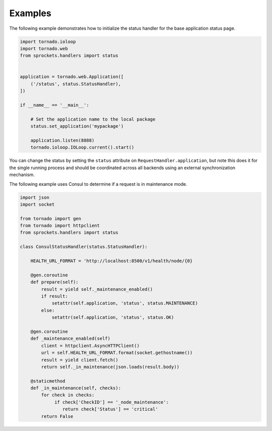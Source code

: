 Examples
========
The following example demonstrates how to initialize the status handler for the
base application status page.

.. code:: python

    import tornado.ioloop
    import tornado.web
    from sprockets.handlers import status


    application = tornado.web.Application([
        ('/status', status.StatusHandler),
    ])

    if __name__ == '__main__':

        # Set the application name to the local package
        status.set_application('mypackage')

        application.listen(8888)
        tornado.ioloop.IOLoop.current().start()

You can change the status by setting the ``status`` attribute on
``RequestHandler.application``, but note this does it for the single
running process and should be coordinated across all backends using an
external synchronization mechanism.

The following example uses Consul to determine if a request is in maintenance
mode.

.. code:: python

    import json
    import socket

    from tornado import gen
    from tornado import httpclient
    from sprockets.handlers import status

    class ConsulStatusHandler(status.StatusHandler):

        HEALTH_URL_FORMAT = 'http://localhost:8500/v1/health/node/{0}

        @gen.coroutine
        def prepare(self):
            result = yield self._maintenance_enabled()
            if result:
                setattr(self.application, 'status', status.MAINTENANCE)
            else:
                setattr(self.application, 'status', status.OK)

        @gen.coroutine
        def _maintenance_enabled(self)
            client = httpclient.AsyncHTTPClient()
            url = self.HEALTH_URL_FORMAT.format(socket.gethostname())
            result = yield client.fetch()
            return self._in_maintenance(json.loads(result.body))

        @staticmethod
        def _in_maintenance(self, checks):
            for check in checks:
                 if check['CheckID'] == '_node_maintenance':
                    return check['Status'] == 'critical'
            return False
